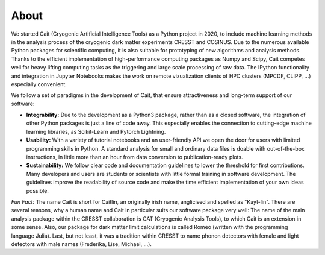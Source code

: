 *****
About
*****

We started Cait (Cryogenic Artificial Intelligence Tools) as a Python project in 2020, to include machine learning methods in the analysis process of the cryogenic dark matter experiments CRESST and COSINUS. Due to the numerous available Python packages for scientific computing, it is also suitable for prototyping of new algorithms and analysis methods. Thanks to the efficient implementation of high-performance computing packages as Numpy and Scipy, Cait competes well for heavy lifting computing tasks as the triggering and large scale processing of raw data. The IPython functionality and integration in Jupyter Notebooks makes the work on remote vizualization clients of HPC clusters (MPCDF, CLIPP, ...) especially convenient.

We follow a set of paradigms in the development of Cait, that ensure attractiveness and long-term support of our software:

- **Integrability:** Due to the development as a Python3 package, rather than as a closed software, the integration of other Python packages is just a line of code away. This especially enables the connection to cutting-edge machine learning libraries, as Scikit-Learn and Pytorch Lightning.

- **Usability:** With a variety of tutorial notebooks and an user-friendly API we open the door for users with limited programming skills in Python. A standard analysis for small and ordinary data files is doable with out-of-the-box instructions, in little more than an hour from data conversion to publication-ready plots.

- **Sustainability:** We follow clear code and documentation guidelines to lower the threshold for first contributions. Many developers and users are students or scientists with little formal training in software development. The guidelines improve the readability of source code and make the time efficient implementation of your own ideas possible.

*Fun Fact:* The name Cait is short for Caitlin, an originally irish name, anglicised and spelled as "Kayt-lin". There are several reasons, why a human name and Cait in particular suits our software package very well: The name of the main analysis package within the CRESST collaboration is CAT (Cryogenic Analysis Tools), to which Cait is an extension in some sense. Also, our package for dark matter limit calculations is called Romeo (written with the programming language Julia). Last, but not least, it was a tradition within CRESST to name phonon detectors with female and light detectors with male names (Frederika, Lise, Michael, ...).